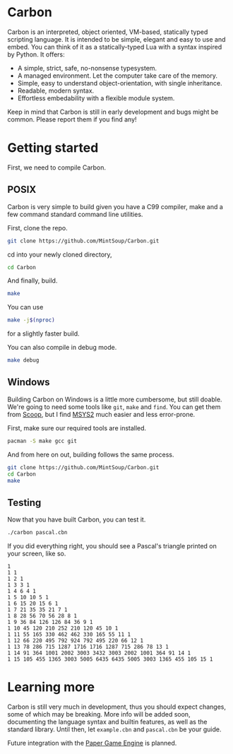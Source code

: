 * Carbon
Carbon is an interpreted, object oriented, VM-based, statically typed scripting language. It is intended to be simple, elegant and easy to use and embed. You can think of it as a statically-typed Lua with a syntax inspired by Python. It offers:

+ A simple, strict, safe, no-nonsense typesystem.
+ A managed environment. Let the computer take care of the memory.
+ Simple, easy to understand object-orientation, with single inheritance.
+ Readable, modern syntax.
+ Effortless embedability with a flexible module system.

Keep in mind that Carbon is still in early development and bugs might be common. Please report them if you find any!

* Getting started
First, we need to compile Carbon.

** POSIX
Carbon is very simple to build given you have a C99 compiler, make and a few command standard command line utilities.

First, clone the repo.
#+BEGIN_SRC sh
git clone https://github.com/MintSoup/Carbon.git
#+END_SRC

cd into your newly cloned directory,
#+BEGIN_SRC sh
cd Carbon
#+END_SRC

And finally, build.
#+BEGIN_SRC sh
make
#+END_SRC

You can use
#+BEGIN_SRC sh
make -j$(nproc)
#+END_SRC
for a slightly faster build.

You can also compile in debug mode.

#+BEGIN_SRC sh
make debug
#+END_SRC

** Windows
Building Carbon on Windows is a little more cumbersome, but still doable. We're going to need some tools like ~git~, ~make~ and ~find~. You can get them from [[https://scoop.sh][Scoop]], but I find [[https://www.msys2.org/][MSYS2]] much easier and less error-prone.

First, make sure our required tools are installed.
#+BEGIN_SRC sh
pacman -S make gcc git
#+END_SRC

And from here on out, building follows the same process.
#+BEGIN_SRC sh
git clone https://github.com/MintSoup/Carbon.git
cd Carbon
make
#+END_SRC

** Testing
Now that you have built Carbon, you can test it.
#+BEGIN_SRC sh
./carbon pascal.cbn
#+END_SRC

If you did everything right, you should see a Pascal's triangle printed on your screen, like so.
#+BEGIN_SRC
1
1 1
1 2 1
1 3 3 1
1 4 6 4 1
1 5 10 10 5 1
1 6 15 20 15 6 1
1 7 21 35 35 21 7 1
1 8 28 56 70 56 28 8 1
1 9 36 84 126 126 84 36 9 1
1 10 45 120 210 252 210 120 45 10 1
1 11 55 165 330 462 462 330 165 55 11 1
1 12 66 220 495 792 924 792 495 220 66 12 1
1 13 78 286 715 1287 1716 1716 1287 715 286 78 13 1
1 14 91 364 1001 2002 3003 3432 3003 2002 1001 364 91 14 1
1 15 105 455 1365 3003 5005 6435 6435 5005 3003 1365 455 105 15 1
#+END_SRC

* Learning more
Carbon is still very much in development, thus you should expect changes, some of which may be breaking. More info will be added soon, documenting the language syntax and builtin features, as well as the standard library. Until then, let ~example.cbn~ and ~pascal.cbn~ be your guide.

Future integration with the [[https://github.com/MRGGC/PaperEngine][Paper Game Engine]] is planned.

